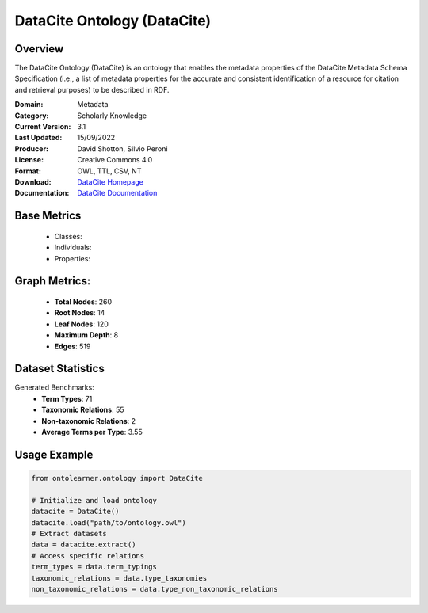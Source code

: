 DataCite Ontology (DataCite)
============================

Overview
-----------------
The DataCite Ontology (DataCite) is an ontology that enables the metadata properties
of the DataCite Metadata Schema Specification (i.e., a list of metadata properties
for the accurate and consistent identification of a resource for citation
and retrieval purposes) to be described in RDF.

:Domain: Metadata
:Category: Scholarly Knowledge
:Current Version: 3.1
:Last Updated: 15/09/2022
:Producer: David Shotton, Silvio Peroni
:License: Creative Commons 4.0
:Format: OWL, TTL, CSV, NT
:Download: `DataCite Homepage <https://schema.datacite.org/>`_
:Documentation: `DataCite Documentation <https://schema.datacite.org/>`_

Base Metrics
---------------
    - Classes:
    - Individuals:
    - Properties:

Graph Metrics:
------------------
    - **Total Nodes**: 260
    - **Root Nodes**: 14
    - **Leaf Nodes**: 120
    - **Maximum Depth**: 8
    - **Edges**: 519

Dataset Statistics
-----------------
Generated Benchmarks:
    - **Term Types**: 71
    - **Taxonomic Relations**: 55
    - **Non-taxonomic Relations**: 2
    - **Average Terms per Type**: 3.55

Usage Example
------------------
.. code-block:: python

   from ontolearner.ontology import DataCite

   # Initialize and load ontology
   datacite = DataCite()
   datacite.load("path/to/ontology.owl")
   # Extract datasets
   data = datacite.extract()
   # Access specific relations
   term_types = data.term_typings
   taxonomic_relations = data.type_taxonomies
   non_taxonomic_relations = data.type_non_taxonomic_relations
